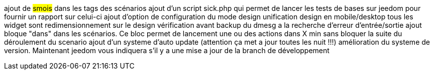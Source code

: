 ajout de #smois# dans les tags des scénarios
ajout d'un script sick.php qui permet de lancer les tests de bases sur jeedom pour fournir un rapport sur celui-ci
ajout d'option de configuration du mode design
unification design en mobile/desktop
tous les widget sont redimensionnement sur le design
vérification avant backup du dmesg a la recherche d'erreur d'entrée/sortie
ajout bloque "dans" dans les scénarios. Ce bloc permet de lancement une ou des actions dans X min sans bloquer la suite du déroulement du scenario
ajout d'un systeme d'auto update (attention ça met a jour toutes les nuit !!!)
amélioration du systeme de version. Maintenant jeedom vous indiquera s'il y a une mise a jour de la branch de développement